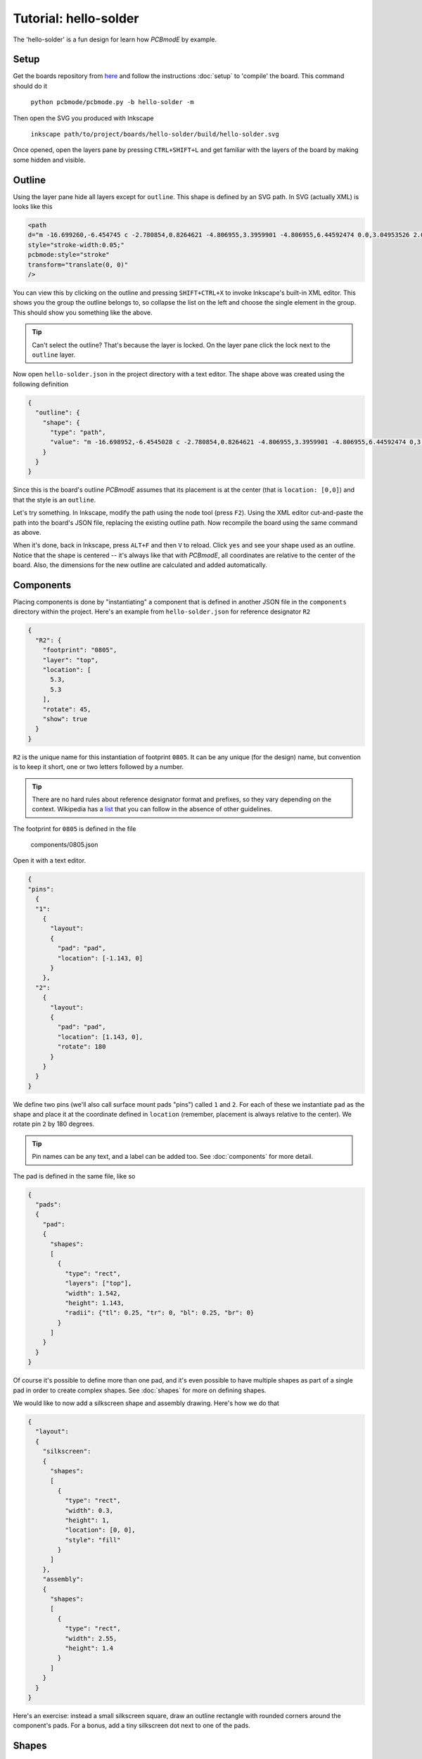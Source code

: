 ######################
Tutorial: hello-solder
######################

The 'hello-solder' is a fun design for learn how *PCBmodE* by example.

.. image:: images/hello-solder/board.png

Setup
=====

Get the boards repository from `here <https://github.com/boldport/boards>`_ and follow the instructions :doc:`setup` to 'compile' the board. This command should do it

    ``python pcbmode/pcbmode.py -b hello-solder -m``


.. info:: *PCBmodE* caches some of the heavy computations in a file in the ``build`` directory, so subsequent invocations will run much faster.

Then open the SVG you produced with Inkscape

    ``inkscape path/to/project/boards/hello-solder/build/hello-solder.svg``

Once opened, open the layers pane by pressing ``CTRL+SHIFT+L`` and get familiar with the layers of the board by making some hidden and visible.


Outline
=======

Using the layer pane hide all layers except for ``outline``. This shape is defined by an SVG path. In SVG (actually XML) is looks like this

.. code-block:: XML

    <path  
    d="m -16.699260,-6.454745 c -2.780854,0.8264621 -4.806955,3.3959901 -4.806955,6.44592474 0.0,3.04953526 2.025571,5.63383146 4.805863,6.46294446 0.373502,0.1206099 0.541906,0.3377362 0.36641,0.7166985 -0.537601,0.9664023 -0.841925,2.0765939 -0.841925,3.2625791 0.0,3.718159 3.019899,6.738056 6.738055,6.738056 1.1862717,0.0 2.2968105,-0.30644 3.2633909,-0.844923 0.2779016,-0.144746 0.6338321,-0.09921 0.7184502,0.343724 0.8185077,2.79334 3.3927864,4.831546 6.45156129,4.831546 3.06962611,0.0 5.66024241,-2.052348 6.47040841,-4.860911 0.097465,-0.315553 0.453736,-0.434303 0.7700817,-0.273567 0.9522855,0.514048 2.0438307,0.804131 3.2017325,0.804131 3.718159,0.0 6.729236,-3.019897 6.729236,-6.738056 0.0,-1.1177297 -0.269937,-2.1676049 -0.750914,-3.0935477 -0.277868,-0.520065 0.07101,-0.817639 0.379848,-0.9166584 2.730845,-0.859225 4.710233,-3.4176958 4.710233,-6.43201596 0.0,-2.98855014 -1.945688,-5.51459174 -4.640357,-6.39242304 -0.362382,-0.1152866 -0.660925,-0.5371332 -0.411209,-1.0139163 0.45685,-0.9074068 0.712399,-1.9307068 0.712399,-3.0182436 0.0,-3.718158 -3.011077,-6.746875 -6.729236,-6.746875 -0.165351,0.02476 -0.410376,-0.219946 -0.219238,-0.595553 0.129165,-0.314741 0.201599,-0.658879 0.201599,-1.018404 0.0,-1.496699 -1.2196914,-2.707569 -2.7163892,-2.707569 -1.0789126,0.0 -2.0094311,0.629927 -2.4450348,1.542338 -0.119881,0.280927 -0.5068697,0.412753 -0.8079468,0.144495 -1.1862758,-1.048846 -2.7462918,-1.686833 -4.45521281,-1.686833 -3.12285319,0.0 -5.73997179,2.120433 -6.49986279,5.003566 -0.079222,0.219391 -0.1844607,0.406694 -0.6008463,0.210249 -0.9826557,-0.564791 -2.1176191,-0.892287 -3.3326933,-0.892287 -3.718156,0.0 -6.738055,3.028717 -6.738055,6.746875 0.0,1.0923431 0.258164,2.1203908 0.718982,3.0310127 0.257646,0.4766398 0.146527,0.778116 -0.242375,0.9476435 z"  
    style="stroke-width:0.05;"  
    pcbmode:style="stroke"  
    transform="translate(0, 0)"  
    />

You can view this by clicking on the outline and pressing ``SHIFT+CTRL+X`` to invoke Inkscape's built-in XML editor. This shows you the group the outline belongs to, so collapse the list on the left and choose the single element in the group. This should show you something like the above.

.. tip:: Can't select the outline? That's because the layer is locked. On the layer pane click the lock next to the ``outline`` layer.

Now open ``hello-solder.json`` in the project directory with a text editor. The shape above was created using the following definition

.. code-block:: json

    {    
      "outline": {
        "shape": {
          "type": "path", 
          "value": "m -16.698952,-6.4545028 c -2.780854,0.8264621 -4.806955,3.3959901 -4.806955,6.44592474 0,3.04953526 2.025571,5.63383146 4.805863,6.46294446 0.373502,0.1206099 0.541906,0.3377362 0.36641,0.7166985 -0.537601,0.9664023 -0.841925,2.0765939 -0.841925,3.2625791 0,3.718159 3.019899,6.738056 6.738055,6.738056 1.1862717,0 2.2968105,-0.30644 3.2633909,-0.844923 0.2779016,-0.144746 0.6338321,-0.09921 0.7184502,0.343724 0.8185077,2.79334 3.3927864,4.831546 6.45156129,4.831546 3.06962611,0 5.66024241,-2.052348 6.47040841,-4.860911 0.097465,-0.315553 0.453736,-0.434303 0.7700817,-0.273567 0.9522855,0.514048 2.0438307,0.804131 3.2017325,0.804131 3.718159,0 6.729236,-3.019897 6.729236,-6.738056 0,-1.1177297 -0.269937,-2.1676049 -0.750914,-3.0935477 -0.277868,-0.520065 0.07101,-0.817639 0.379848,-0.9166584 2.730845,-0.859225 4.710233,-3.4176958 4.710233,-6.43201596 0,-2.98855014 -1.945688,-5.51459174 -4.640357,-6.39242304 -0.362382,-0.1152866 -0.660925,-0.5371332 -0.411209,-1.0139163 0.45685,-0.9074068 0.712399,-1.9307068 0.712399,-3.0182436 0,-3.718158 -3.011077,-6.746875 -6.729236,-6.746875 -0.165351,0.02476 -0.410376,-0.219946 -0.219238,-0.595553 0.129165,-0.314741 0.201599,-0.658879 0.201599,-1.018404 0,-1.496699 -1.2196914,-2.707569 -2.7163892,-2.707569 -1.0789126,0 -2.0094311,0.629927 -2.4450348,1.542338 -0.119881,0.280927 -0.5068697,0.412753 -0.8079468,0.144495 -1.1862758,-1.048846 -2.7462918,-1.686833 -4.45521281,-1.686833 -3.12285319,0 -5.73997179,2.120433 -6.49986279,5.003566 -0.079222,0.219391 -0.1844607,0.406694 -0.6008463,0.210249 -0.9826557,-0.564791 -2.1176191,-0.892287 -3.3326933,-0.892287 -3.718156,0 -6.738055,3.028717 -6.738055,6.746875 0,1.0923431 0.258164,2.1203908 0.718982,3.0310127 0.257646,0.4766398 0.146527,0.778116 -0.242375,0.9476435 z"
        }
      }  
    }

Since this is the board's outline *PCBmodE* assumes that its placement is at the center (that is ``location: [0,0]``) and that the style is an ``outline``.

Let's try something. In Inkscape, modify the path using the node tool (press ``F2``). Using the XML editor cut-and-paste the path into the board's JSON file, replacing the existing outline path. Now recompile the board using the same command as above.

When it's done, back in Inkscape, press ``ALT+F`` and then ``V`` to reload. Click ``yes`` and see your shape used as an outline. Notice that the shape is centered -- it's always like that with *PCBmodE*, all coordinates are relative to the center of the board. Also, the dimensions for the new outline are calculated and added automatically.


Components
==========

Placing components is done by "instantiating" a component that is defined in another JSON file in the ``components`` directory within the project. Here's an example from ``hello-solder.json`` for reference designator ``R2``

.. code-block:: json

    {
      "R2": {
        "footprint": "0805", 
        "layer": "top", 
        "location": [
          5.3, 
          5.3
        ], 
        "rotate": 45, 
        "show": true
      }
    }

``R2`` is the unique name for this instantiation of footprint ``0805``. It can be any unique (for the design) name, but convention is to keep it short, one or two letters followed by a number.

.. tip:: There are no hard rules about reference designator format and prefixes, so they vary depending on the context. Wikipedia has a `list <http://en.wikipedia.org/wiki/Reference_designator>`_ that you can follow in the absence of other guidelines. 
 
The footprint for ``0805`` is defined in the file

    components/0805.json

Open it with a text editor.

.. code-block:: json

    {
    "pins":
      {
      "1":
        {	
          "layout": 
          {
            "pad": "pad", 
            "location": [-1.143, 0]
          }
        },
      "2":
        {	
          "layout": 
          {
            "pad": "pad", 
            "location": [1.143, 0],
            "rotate": 180
          }
        }
      }
    }

We define two pins (we'll also call surface mount pads "pins") called ``1`` and ``2``. For each of these we instantiate ``pad`` as the shape and place it at the coordinate defined in ``location`` (remember, placement is always relative to the center). We rotate pin ``2`` by 180 degrees.

.. tip:: Pin names can be any text, and a label can be added too. See :doc:`components` for more detail.

The pad is defined in the same file, like so

.. code-block:: json

    {
      "pads":
      {
        "pad":
        {
          "shapes":
          [
            {
              "type": "rect",
     	      "layers": ["top"],
     	      "width": 1.542,
     	      "height": 1.143,
     	      "radii": {"tl": 0.25, "tr": 0, "bl": 0.25, "br": 0}
     	    }
          ]
        }
      }
    }

Of course it's possible to define more than one pad, and it's even possible to have multiple shapes as part of a single pad in order to create complex shapes. See :doc:`shapes` for more on defining shapes.

We would like to now add a silkscreen shape and assembly drawing. Here's how we do that

.. code-block:: json

    {
      "layout":
      {
        "silkscreen":
        {
       	  "shapes":
       	  [
       	    {
       	      "type": "rect",
       	      "width": 0.3, 
       	      "height": 1,
       	      "location": [0, 0],
       	      "style": "fill"
       	    }
       	  ]
        },
        "assembly":
        {
       	  "shapes":
       	  [
       	    {
       	      "type": "rect",
       	      "width": 2.55,
       	      "height": 1.4
       	    }
          ]
        }
      }
    }

Here's an exercise: instead a small silkscreen square, draw an outline rectangle with rounded corners around the component's pads. For a bonus, add a tiny silkscreen dot next to one of the pads.


Shapes
======


Routing
=======


Documentation and indexes
=========================


Extraction
==========


Production
==========

..  LocalWords:  PCBmodE Inkscape inkscape
